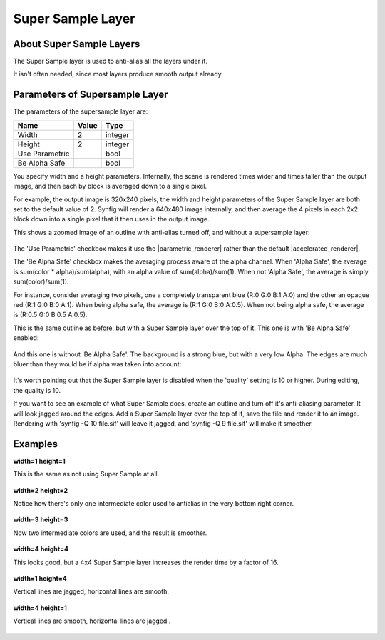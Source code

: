 .. _layer_super_sample:

########################
    Super Sample Layer
########################

.. figure:: super_sample_dat/Layer_other_supersample_icon.png
   :alt: Layer_other_supersample_icon.png
   :width: 64px


.. _layer_super_sample  About Super Sample Layers:

About Super Sample Layers
-------------------------

The Super Sample layer is used to anti-alias all the layers under it.

It isn't often needed, since most layers produce smooth output already.

.. _layer_super_sample  Parameters of Supersample Layer:

Parameters of Supersample Layer
-------------------------------

The parameters of the supersample layer are:

+---------------------------------------------+---------------------+---------+
| **Name**                                    | **Value**           | **Type**|
+---------------------------------------------+---------------------+---------+
|     |Type\_integer\_icon.png| Width         |   2                 | integer |
+---------------------------------------------+---------------------+---------+
|     |Type\_integer\_icon.png| Height        |   2                 | integer |
+---------------------------------------------+---------------------+---------+
|     |Type\_bool\_icon.png| Use Parametric   ||p_checkbox_off.png| | bool    |
+---------------------------------------------+---------------------+---------+
|     |Type\_bool\_icon.png| Be Alpha Safe    ||p_checkbox_off.png| | bool    |
+---------------------------------------------+---------------------+---------+

You specify width and a height parameters. Internally, the scene is
rendered times wider and times taller than the output image, and then
each by block is averaged down to a single pixel.

For example, the output image is 320x240 pixels, the width and height
parameters of the Super Sample layer are both set to the default value
of 2. Synfig will render a 640x480 image internally, and then average
the 4 pixels in each 2x2 block down into a single pixel that it then
uses in the output image.

This shows a zoomed image of an outline with anti-alias turned off, and
without a supersample layer:

.. figure:: super_sample_dat/Supersample-none.png
   :alt: Supersample-none.png


The 'Use Parametric' checkbox makes it use the |parametric_renderer| rather than the default |accelerated_renderer|.

The 'Be Alpha Safe' checkbox makes the averaging process aware of the
alpha channel. When 'Alpha Safe', the average is sum(color \*
alpha)/sum(alpha), with an alpha value of sum(alpha)/sum(1). When not
'Alpha Safe', the average is simply sum(color)/sum(1).

For instance, consider averaging two pixels, one a completely
transparent blue (R:0 G:0 B:1 A:0) and the other an opaque red (R:1 G:0
B:0 A:1). When being alpha safe, the average is (R:1 G:0 B:0 A:0.5).
When not being alpha safe, the average is (R:0.5 G:0 B:0.5 A:0.5).

This is the same outline as before, but with a Super Sample layer over
the top of it. This one is with 'Be Alpha Safe' enabled:

.. figure:: super_sample_dat/Supersample-safe.png
   :alt: Supersample-safe.png


And this one is without 'Be Alpha Safe'. The background is a strong
blue, but with a very low Alpha. The edges are much bluer than they
would be if alpha was taken into account:

.. figure:: super_sample_dat/Supersample-unsafe.png
   :alt: Supersample-unsafe.png


It's worth pointing out that the Super Sample layer is disabled when the
'quality' setting is 10 or higher. During editing, the quality is 10.

If you want to see an example of what Super Sample does, create an
outline and turn off it's anti-aliasing parameter. It will look jagged
around the edges. Add a Super Sample layer over the top of it, save the
file and render it to an image. Rendering with 'synfig -Q 10 file.sif'
will leave it jagged, and 'synfig -Q 9 file.sif' will make it smoother.

.. _layer_super_sample  Examples:

Examples
--------

**width=1 height=1**

This is the same as not using Super Sample at all. 
 
.. figure:: super_sample_dat/Perp-curve-gradient-3-ss1x1.png


**width=2 height=2**

Notice how there's only one intermediate color used to antialias in the very bottom right corner.  

.. figure:: super_sample_dat/Perp-curve-gradient-3-ss2x2.png


**width=3 height=3**

Now two intermediate colors are used, and the result is smoother.  

.. figure:: super_sample_dat/Perp-curve-gradient-3-ss3x3.png


**width=4 height=4**

This looks good, but a 4x4 Super Sample layer increases the render time by a factor of 16.  

.. figure:: super_sample_dat/Perp-curve-gradient-3-ss4x4.png 


**width=1 height=4**

Vertical lines are jagged, horizontal lines are smooth.  

.. figure:: super_sample_dat/Perp-curve-gradient-3-ss1x4.png


**width=4 height=1**

Vertical lines are smooth, horizontal lines are jagged .  

.. figure:: super_sample_dat/Perp-curve-gradient-3-ss4x1.png


.. |Type_integer_icon.png| image:: images/Type_integer_icon.png
   :width: 16px
.. |Type_bool_icon.png| image:: images/Type_bool_icon.png
   :width: 16px
.. |p_checkbox_off.png| image:: images/p_checkbox_off.png 
.. |Perp-curve-gradient-3-ss1x1.png| image:: super_sample_dat/Perp-curve-gradient-3-ss1x1.png
.. |Perp-curve-gradient-3-ss2x2.png| image:: super_sample_dat/Perp-curve-gradient-3-ss2x2.png

